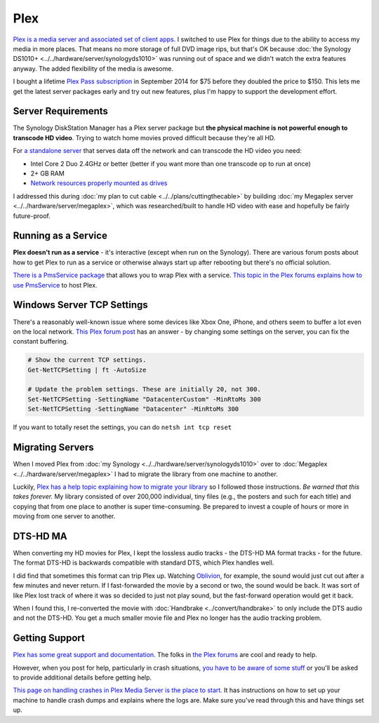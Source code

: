 ====
Plex
====
`Plex is a media server and associated set of client apps. <https://plex.tv>`_ I switched to use Plex for things due to the ability to access my media in more places. That means no more storage of full DVD image rips, but that's OK because :doc:`the Synology DS1010+ <../../hardware/server/synologyds1010>` was running out of space and we didn't watch the extra features anyway. The added flexibility of the media is awesome.

I bought a lifetime `Plex Pass subscription <https://plex.tv/subscription/about>`_ in September 2014 for $75 before they doubled the price to $150. This lets me get the latest server packages early and try out new features, plus I'm happy to support the development effort.

Server Requirements
===================
The Synology DiskStation Manager has a Plex server package but **the physical machine is not powerful enough to transcode HD video**. Trying to watch home movies proved difficult because they're all HD.

For `a standalone server <https://support.plex.tv/hc/en-us/articles/200375666-Stand-Alone-Server>`_ that serves data off the network and can transcode the HD video you need:

- Intel Core 2 Duo 2.4GHz or better (better if you want more than one transcode op to run at once)
- 2+ GB RAM
- `Network resources properly mounted as drives <https://support.plex.tv/hc/en-us/articles/201122318-Mounting-Network-Resources>`_

I addressed this during :doc:`my plan to cut cable <../../plans/cuttingthecable>` by building :doc:`my Megaplex server <../../hardware/server/megaplex>`, which was researched/built to handle HD video with ease and hopefully be fairly future-proof.

Running as a Service
====================
**Plex doesn't run as a service** - it's interactive (except when run on the Synology). There are various forum posts about how to get Plex to run as a service or otherwise always start up after rebooting but there's no official solution.

`There is a PmsService package <https://github.com/cjmurph/PmsService>`_ that allows you to wrap Plex with a service. `This topic in the Plex forums explains how to use PmsService <https://forums.plex.tv/index.php/topic/93994-pms-as-a-service/>`_ to host Plex.

Windows Server TCP Settings
===========================
There's a reasonably well-known issue where some devices like Xbox One, iPhone, and others seem to buffer a lot even on the local network. `This Plex forum post <https://forums.plex.tv/t/enhanced-video-player-on-apple-tv-4k-creating-buffering-issues/536483/87>`_ has an answer - by changing some settings on the server, you can fix the constant buffering.

.. sourcecode:: powershell

    # Show the current TCP settings.
    Get-NetTCPSetting | ft -AutoSize

    # Update the problem settings. These are initially 20, not 300.
    Set-NetTCPSetting -SettingName "DatacenterCustom" -MinRtoMs 300
    Set-NetTCPSetting -SettingName "Datacenter" -MinRtoMs 300

If you want to totally reset the settings, you can do ``netsh int tcp reset``

Migrating Servers
=================
When I moved Plex from :doc:`my Synology <../../hardware/server/synologyds1010>` over to :doc:`Megaplex <../../hardware/server/megaplex>` I had to migrate the library from one machine to another.

Luckily, `Plex has a help topic explaining how to migrate your library <https://support.plex.tv/hc/en-us/articles/201370363-Move-an-Install-to-Another-System>`_ so I followed those instructions. *Be warned that this takes forever.* My library consisted of over 200,000 individual, tiny files (e.g., the posters and such for each title) and copying that from one place to another is super time-consuming. Be prepared to invest a couple of hours or more in moving from one server to another.

DTS-HD MA
=========
When converting my HD movies for Plex, I kept the lossless audio tracks - the DTS-HD MA format tracks - for the future. The format DTS-HD is backwards compatible with standard DTS, which Plex handles well.

I did find that sometimes this format can trip Plex up. Watching `Oblivion <https://www.amazon.com/Oblivion-Blu-ray-Digital-Copy-UltraViolet/dp/B008JFUO4U/ref=sr_1_2?s=movies-tv&ie=UTF8&qid=1435238947&sr=1-2&keywords=oblivion&tag=mhsvortex>`_, for example, the sound would just cut out after a few minutes and never return. If I fast-forwarded the movie by a second or two, the sound would be back. It was sort of like Plex lost track of where it was so decided to just not play sound, but the fast-forward operation would get it back.

When I found this, I re-converted the movie with :doc:`Handbrake <../convert/handbrake>` to only include the DTS audio and not the DTS-HD. You get a much smaller movie file and Plex no longer has the audio tracking problem.

Getting Support
===============
`Plex has some great support and documentation. <https://support.plex.tv/hc/en-us>`_ The folks in `the Plex forums <https://forums.plex.tv/>`_ are cool and ready to help.

However, when you post for help, particularly in crash situations, `you have to be aware of some stuff <https://forums.plex.tv/index.php/topic/23452-diagnosing-heap-corruption-on-windows/>`_ or you'll be asked to provide additional details before getting help.

`This page on handling crashes in Plex Media Server is the place to start. <https://support.plex.tv/hc/en-us/articles/201455336-Crash-Logs-Plex-Media-Server>`_ It has instructions on how to set up your machine to handle crash dumps and explains where the logs are. Make sure you've read through this and have things set up.
